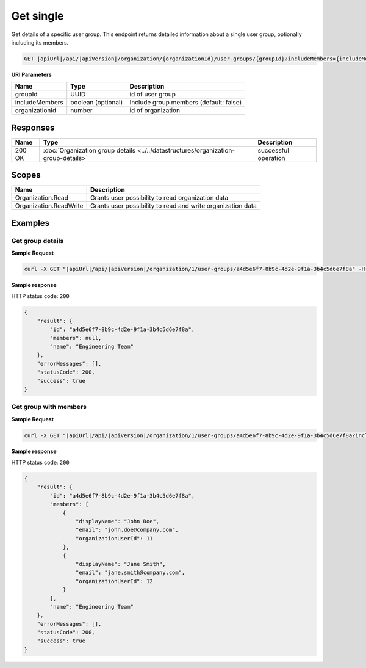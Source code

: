 Get single
=========================

Get details of a specific user group.
This endpoint returns detailed information about a single user group, optionally including its members.

.. code-block:: sh

    GET |apiUrl|/api/|apiVersion|/organization/{organizationId}/user-groups/{groupId}?includeMembers={includeMembers}

**URI Parameters**

+------------------------+--------------------+-----------------------------------------+
| Name                   | Type               | Description                             |
+========================+====================+=========================================+
| groupId                | UUID               | id of user group                        |
+------------------------+--------------------+-----------------------------------------+
| includeMembers         | boolean (optional) | Include group members (default: false)  |
+------------------------+--------------------+-----------------------------------------+
| organizationId         | number             | id of organization                      |
+------------------------+--------------------+-----------------------------------------+

Responses 
-------------

+------------------------+--------------------------------------------------------------------------------------+--------------------------+
| Name                   | Type                                                                                 | Description              |
+========================+======================================================================================+==========================+
| 200 OK                 | :doc:`Organization group details <../../datastructures/organization-group-details>`  | successful operation     |
+------------------------+--------------------------------------------------------------------------------------+--------------------------+

Scopes
-------------

+------------------------+-------------------------------------------------------------------------------+
| Name                   | Description                                                                   |
+========================+===============================================================================+
| Organization.Read      | Grants user possibility to read organization data                             |
+------------------------+-------------------------------------------------------------------------------+
| Organization.ReadWrite | Grants user possibility to read and write organization data                   |
+------------------------+-------------------------------------------------------------------------------+

Examples
-------------

Get group details
^^^^^^^^^^^^^^^^^

**Sample Request**

.. code-block:: sh

    curl -X GET "|apiUrl|/api/|apiVersion|/organization/1/user-groups/a4d5e6f7-8b9c-4d2e-9f1a-3b4c5d6e7f8a" -H "accept: application/json" -H "Authorization: Bearer <<access token>>"


**Sample response**

HTTP status code: ``200``

.. code-block:: js

        {
            "result": {
                "id": "a4d5e6f7-8b9c-4d2e-9f1a-3b4c5d6e7f8a",
                "members": null,
                "name": "Engineering Team"
            },
            "errorMessages": [],
            "statusCode": 200,
            "success": true
        }

Get group with members
^^^^^^^^^^^^^^^^^^^^^^

**Sample Request**

.. code-block:: sh

    curl -X GET "|apiUrl|/api/|apiVersion|/organization/1/user-groups/a4d5e6f7-8b9c-4d2e-9f1a-3b4c5d6e7f8a?includeMembers=true" -H "accept: application/json" -H "Authorization: Bearer <<access token>>"


**Sample response**

HTTP status code: ``200``

.. code-block:: js

        {
            "result": {
                "id": "a4d5e6f7-8b9c-4d2e-9f1a-3b4c5d6e7f8a",
                "members": [
                    {
                        "displayName": "John Doe",
                        "email": "john.doe@company.com",
                        "organizationUserId": 11
                    },
                    {
                        "displayName": "Jane Smith",
                        "email": "jane.smith@company.com",
                        "organizationUserId": 12
                    }
                ],
                "name": "Engineering Team"
            },
            "errorMessages": [],
            "statusCode": 200,
            "success": true
        }